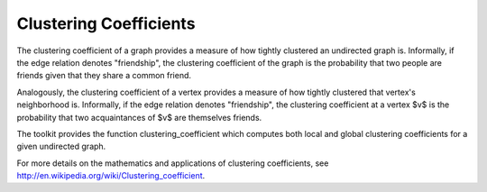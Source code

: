 Clustering Coefficients
=======================

The clustering coefficient of a graph provides a measure of how tightly clustered an undirected graph is.
Informally, if the edge relation denotes "friendship", the clustering coefficient of the graph is the probability that
two people are friends given that they share a common friend.

.. TODO::

    More formally:

    .. math::

    [ cc(G)  = \frac{ ( (u,v,w) \in V^3, (u,v), (u, w), (v,w ) \in E ) } { (u,v,w) \in V^3, (u,v), (u,w) \in E ) } ]


Analogously, the clustering coefficient of a vertex provides a measure of how tightly clustered  that vertex's neighborhood is.
Informally, if the edge relation denotes "friendship", the clustering coefficient at a vertex $v$ is the probability that
two acquaintances of $v$ are themselves friends.

.. TODO::

    More formally:

    .. math::

    [ cc(v)  = \frac{  { (u,v,w) \in V^3,  {u,v}, {u, w}, {v,w } \in E }  }{ { (u,v,w) \in V^3,  {v, u }, {v, w} \in E } } ]


The toolkit provides the function clustering_coefficient which computes both local and global clustering coefficients for a given undirected graph.

For more details on the mathematics and applications of clustering coefficients, see
http://en.wikipedia.org/wiki/Clustering_coefficient.

